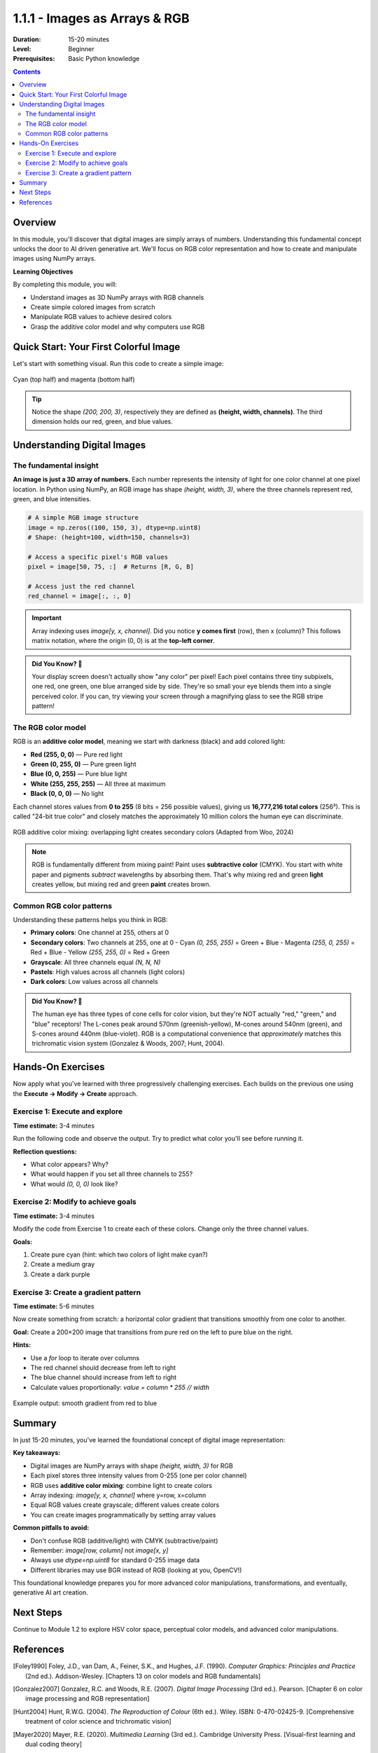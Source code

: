 .. _module-1-1-1-color-basics:

=====================================
1.1.1 - Images as Arrays & RGB
=====================================

:Duration: 15-20 minutes
:Level: Beginner
:Prerequisites: Basic Python knowledge

.. contents:: Contents
   :local:
   :depth: 2

Overview
========

In this module, you'll discover that digital images are simply arrays of numbers. Understanding this fundamental concept unlocks the door to AI driven generative art. We'll focus on RGB color representation and how to create and manipulate images using NumPy arrays.

**Learning Objectives**

By completing this module, you will:

* Understand images as 3D NumPy arrays with RGB channels
* Create simple colored images from scratch
* Manipulate RGB values to achieve desired colors
* Grasp the additive color model and why computers use RGB

Quick Start: Your First Colorful Image
========================================

Let's start with something visual. Run this code to create a simple image:

.. code-block:: python
   :caption: Create a two-color image in seconds
   :linenos:
   
   import numpy as np
   from PIL import Image
   import matplotlib.pyplot as plt
   
   # Create a 200x200 image with 3 color channels (RGB)
   image = np.zeros((200, 200, 3), dtype=np.uint8)
   
   # Top half: cyan (green + blue light)
   image[:100, :, 1] = 255  # Green channel
   image[:100, :, 2] = 255  # Blue channel
   
   # Bottom half: magenta (red + blue light)
   image[100:, :, 0] = 255  # Red channel
   image[100:, :, 2] = 255  # Blue channel
   
   # Display it
   plt.figure(figsize=(5, 5))
   plt.imshow(image)
   plt.axis('off')
   plt.title('Cyan and Magenta')
   plt.show()

.. figure:: ../../../../../images/cyan_magenta_example.png
   :width: 300px
   :align: center
   :alt: Example output showing cyan on top, magenta on bottom
   
   Cyan (top half) and magenta (bottom half)

.. tip::
   
   Notice the shape `(200, 200, 3)`, respectively they are defined as  **(height, width, channels)**. The third dimension holds our red, green, and blue values.

Understanding Digital Images
==============================

The fundamental insight
------------------------

**An image is just a 3D array of numbers.** Each number represents the intensity of light for one color channel at one pixel location. In Python using NumPy, an RGB image has shape `(height, width, 3)`, where the three channels represent red, green, and blue intensities. 

.. code-block:: python

   # A simple RGB image structure
   image = np.zeros((100, 150, 3), dtype=np.uint8)
   # Shape: (height=100, width=150, channels=3)
   
   # Access a specific pixel's RGB values
   pixel = image[50, 75, :]  # Returns [R, G, B]
   
   # Access just the red channel
   red_channel = image[:, :, 0]

.. important::
   
   Array indexing uses `image[y, x, channel]`. Did you notice **y comes first** (row), then x (column)? This follows matrix notation, where the origin (0, 0) is at the **top-left corner**. 

.. admonition:: Did You Know? 🌈
   
   Your display screen doesn't actually show "any color" per pixel! Each pixel contains three tiny subpixels, one red, one green, one blue arranged side by side. They're so small your eye blends them into a single perceived color. If you can, try viewing your screen through a magnifying glass to see the RGB stripe pattern!

The RGB color model
--------------------

RGB is an **additive color model**, meaning we start with darkness (black) and add colored light: 

* **Red (255, 0, 0)** — Pure red light
* **Green (0, 255, 0)** — Pure green light  
* **Blue (0, 0, 255)** — Pure blue light
* **White (255, 255, 255)** — All three at maximum
* **Black (0, 0, 0)** — No light

Each channel stores values from **0 to 255** (8 bits = 256 possible values), giving us **16,777,216 total colors** (256³).  This is called "24-bit true color"  and closely matches the approximately 10 million colors the human eye can discriminate. 

.. figure:: /images/rgb_additive_mixing.png
   :width: 500px
   :align: center
   :alt: Diagram showing RGB additive color mixing
   
   RGB additive color mixing: overlapping light creates secondary colors (Adapted from Woo, 2024)

.. note::
   
   RGB is fundamentally different from mixing paint! Paint uses **subtractive color** (CMYK). You start with white paper and pigments *subtract* wavelengths by absorbing them.  That's why mixing red and green **light** creates yellow, but mixing red and green **paint** creates brown.

Common RGB color patterns
--------------------------

Understanding these patterns helps you think in RGB:

* **Primary colors**: One channel at 255, others at 0
* **Secondary colors**: Two channels at 255, one at 0
  - Cyan `(0, 255, 255)` = Green + Blue 
  - Magenta `(255, 0, 255)` = Red + Blue   
  - Yellow `(255, 255, 0)` = Red + Green 
* **Grayscale**: All three channels equal `(N, N, N)`
* **Pastels**: High values across all channels (light colors)
* **Dark colors**: Low values across all channels

.. admonition:: Did You Know? 🧠
   
   The human eye has three types of cone cells for color vision, but they're NOT actually "red," "green," and "blue" receptors! The L-cones peak around 570nm (greenish-yellow), M-cones around 540nm (green), and S-cones around 440nm (blue-violet).  RGB is a computational convenience that *approximately* matches this trichromatic vision system (Gonzalez & Woods, 2007; Hunt, 2004).

Hands-On Exercises
==================

Now apply what you've learned with three progressively challenging exercises.  Each builds on the previous one using the **Execute → Modify → Create** approach. 

Exercise 1: Execute and explore
---------------------------------

**Time estimate:** 3-4 minutes

Run the following code and observe the output. Try to predict what color you'll see before running it.

.. code-block:: python
   :caption: Exercise 1 — Solid color image
   :linenos:
   
   import numpy as np
   from PIL import Image
   import matplotlib.pyplot as plt
   
   # Create a 150x150 image
   image = np.zeros((150, 150, 3), dtype=np.uint8)
   
   # Set all pixels to the same color
   image[:, :, 0] = 255  # Red channel
   image[:, :, 1] = 128  # Green channel  
   image[:, :, 2] = 0    # Blue channel
   
   # Display
   plt.imshow(image)
   plt.axis('off')
   plt.title('What color is this?')
   plt.show()

**Reflection questions:**

* What color appears? Why?
* What would happen if you set all three channels to 255?
* What would `(0, 0, 0)` look like?

.. dropdown:: 💡 Solution & Explanation
   
   **Answer:** Orange (or orange-red)
   
   **Why:** Red at maximum (255), green at half intensity (128), and blue absent (0) creates an orange hue. The color `(255, 128, 0)` sits between pure red `(255, 0, 0)` and yellow `(255, 255, 0)`. 
   
   * Setting all channels to 255 → **White** (all light)
   * Setting all channels to 0 → **Black** (no light)

Exercise 2: Modify to achieve goals
-------------------------------------

**Time estimate:** 3-4 minutes

Modify the code from Exercise 1 to create each of these colors. Change only the three channel values.

**Goals:**

1. Create pure cyan (hint: which two colors of light make cyan?)
2. Create a medium gray
3. Create a dark purple

.. dropdown:: 💡 Solutions
   
   **1. Pure cyan:**
   
   .. code-block:: python
      
      image[:, :, 0] = 0    # Red: off
      image[:, :, 1] = 255  # Green: full
      image[:, :, 2] = 255  # Blue: full
      # Result: (0, 255, 255)
   
   Cyan is a **secondary color** formed by combining green and blue light.
   
   **2. Medium gray:**
   
   .. code-block:: python
      
      image[:, :, 0] = 128
      image[:, :, 1] = 128
      image[:, :, 2] = 128
      # Result: (128, 128, 128)
   
   Grayscale occurs when **all three channels are equal**. The value determines brightness.
   
   **3. Dark purple:**
   
   .. code-block:: python
      
      image[:, :, 0] = 64   # Red: low
      image[:, :, 1] = 0    # Green: off
      image[:, :, 2] = 96   # Blue: medium-low
      # Result: (64, 0, 96) or similar
   
   Purple combines red and blue. Keep values low for a dark shade. Try `(80, 0, 120)` for a slightly brighter purple.

Exercise 3: Create a gradient pattern
---------------------------------------

**Time estimate:** 5-6 minutes

Now create something from scratch: a horizontal color gradient that transitions smoothly from one color to another.

**Goal:** Create a 200×200 image that transitions from pure red on the left to pure blue on the right.

**Hints:**

* Use a `for` loop to iterate over columns
* The red channel should decrease from left to right
* The blue channel should increase from left to right
* Calculate values proportionally: `value = column * 255 // width`

.. code-block:: python
   :caption: Exercise 3 starter code
   
   import numpy as np
   import matplotlib.pyplot as plt
   
   # Create image
   height, width = 200, 200
   image = np.zeros((height, width, 3), dtype=np.uint8)
   
   # Your code here: fill the image with a gradient
   # Loop over columns and set red and blue channels
   
   # Display
   plt.imshow(image)
   plt.axis('off')
   plt.title('Red to Blue Gradient')
   plt.show()

.. dropdown:: 💡 Complete Solution
   
   .. code-block:: python
      :caption: Red-to-blue horizontal gradient
      :linenos:
      :emphasize-lines: 10-12
      
      import numpy as np
      import matplotlib.pyplot as plt
      
      # Create image
      height, width = 200, 200
      image = np.zeros((height, width, 3), dtype=np.uint8)
      
      # Create gradient from red (left) to blue (right)
      for col in range(width):
          image[:, col, 0] = 255 - (col * 255 // width)  # Red decreases
          image[:, col, 2] = col * 255 // width          # Blue increases
          # Green channel stays 0
      
      # Display
      plt.figure(figsize=(6, 6))
      plt.imshow(image)
      plt.axis('off')
      plt.title('Red to Blue Gradient')
      plt.show()
   
   **How it works:**
   
   * `col * 255 // width` calculates a proportion: when `col=0` (left edge), value is 0; when `col=width-1` (right edge), value is ~255
   * Red channel: `255 - proportion` starts at 255 (left) and decreases to 0 (right)
   * Blue channel: `proportion` starts at 0 (left) and increases to 255 (right)
   * The result is a smooth transition through purples in the middle where red and blue overlap
   
   **Challenge extension:** Try creating a **vertical** gradient, or a gradient from yellow to cyan!

.. figure:: /images/gradient_example.png
   :width: 400px
   :align: center
   :alt: Example red-to-blue gradient output
   
   Example output: smooth gradient from red to blue

Summary
=======

In just 15-20 minutes, you've learned the foundational concept of digital image representation:

**Key takeaways:**

* Digital images are NumPy arrays with shape `(height, width, 3)` for RGB
* Each pixel stores three intensity values from 0-255 (one per color channel)
* RGB uses **additive color mixing**: combine light to create colors
* Array indexing: `image[y, x, channel]` where y=row, x=column
* Equal RGB values create grayscale; different values create colors
* You can create images programmatically by setting array values

**Common pitfalls to avoid:**

* Don't confuse RGB (additive/light) with CMYK (subtractive/paint)
* Remember: `image[row, column]` not `image[x, y]`
* Always use `dtype=np.uint8` for standard 0-255 image data
* Different libraries may use BGR instead of RGB (looking at you, OpenCV!) 

This foundational knowledge prepares you for more advanced color manipulations, transformations, and eventually, generative AI art creation.

Next Steps
==========

Continue to Module 1.2 to explore HSV color space, perceptual color models, and advanced color manipulations.

References
==========

.. [Foley1990] Foley, J.D., van Dam, A., Feiner, S.K., and Hughes, J.F. (1990). *Computer Graphics: Principles and Practice* (2nd ed.). Addison-Wesley. [Chapters 13 on color models and RGB fundamentals]

.. [Gonzalez2007] Gonzalez, R.C. and Woods, R.E. (2007). *Digital Image Processing* (3rd ed.). Pearson. [Chapter 6 on color image processing and RGB representation]

.. [Hunt2004] Hunt, R.W.G. (2004). *The Reproduction of Colour* (6th ed.). Wiley. ISBN: 0-470-02425-9. [Comprehensive treatment of color science and trichromatic vision]

.. [Mayer2020] Mayer, R.E. (2020). *Multimedia Learning* (3rd ed.). Cambridge University Press. [Visual-first learning and dual coding theory]

.. [Sweller1985] Sweller, J. and Cooper, G. (1985). "The use of worked examples as a substitute for problem solving in learning algebra." *Cognition and Instruction*, 2(1), 59-89. [Cognitive load theory and scaffolded learning]

.. [NumPyDocs] Harris, C.R., et al. (2020). "Array programming with NumPy." *Nature*, 585, 357–362. https://doi.org/10.1038/s41586-020-2649-2

.. [PillowDocs] Clark, A. (2015). *Pillow (PIL Fork) Documentation*. https://pillow.readthedocs.io/ [Image manipulation with Python]

.. [MatplotlibDocs] Hunter, J.D. (2007). "Matplotlib: A 2D graphics environment." *Computing in Science & Engineering*, 9(3), 90-95. https://doi.org/10.1109/MCSE.2007.55

.. [Woo2024] Woo, Tom. "The Truth: Can RGB Lights Make White?" *Unitop LED Strip*, 4 May 2024, www.unitopledstrip.com/es/can-rgb-lights-make-white/. [RGB additive color mixing diagram]
